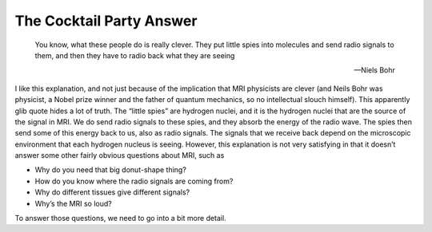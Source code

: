 =========================
The Cocktail Party Answer
=========================

  You know, what these people do is really clever.  They put little spies into molecules and send radio signals to them, and then they have to radio back what they are seeing

  -- Niels Bohr


I like this explanation, and not just because of the implication that MRI physicists are clever (and Neils Bohr was physicist, a Nobel prize winner and the father of quantum mechanics, so no intellectual slouch himself). This apparently glib quote hides a lot of truth.
The “little spies” are hydrogen nuclei, and it is the hydrogen nuclei that are the source of the signal in MRI. We do send radio signals to these spies, and they absorb the energy of the radio wave. The spies then send some of this energy back to us, also as radio signals. The signals that we receive back depend on the microscopic environment that each hydrogen nucleus is seeing.
However, this explanation is not very satisfying in that it doesn’t answer some other fairly obvious questions about MRI, such as

* Why do you need that big donut-shape thing?
* How do you know where the radio signals are coming from?
* Why do different tissues give different signals?
* Why’s the MRI so loud?

To answer those questions, we need to go into a bit more detail.
